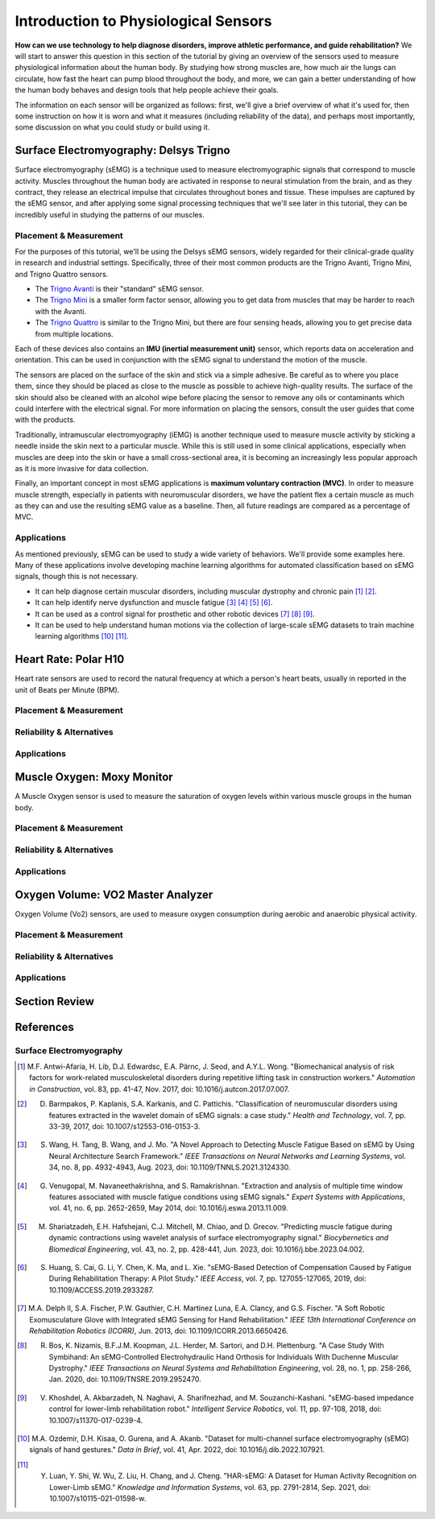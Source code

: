 ======================================
Introduction to Physiological Sensors
======================================

**How can we use technology to help diagnose disorders, improve athletic performance, and guide rehabilitation?** We will start to answer this question in this section of the tutorial by giving an overview of the sensors used to measure physiological information about the human body. By studying how strong muscles are, how much air the lungs can circulate, how fast the heart can pump blood throughout the body, and more, we can gain a better understanding of how the human body behaves and design tools that help people achieve their goals.

The information on each sensor will be organized as follows: first, we'll give a brief overview of what it's used for, then some instruction on how it is worn and what it measures (including reliability of the data), and perhaps most importantly, some discussion on what you could study or build using it.

---------------------------------------
Surface Electromyography: Delsys Trigno
---------------------------------------

Surface electromyography (sEMG) is a technique used to measure electromyographic signals that correspond to muscle activity. Muscles throughout the human body are activated in response to neural stimulation from the brain, and as they contract, they release an electrical impulse that circulates throughout bones and tissue. These impulses are captured by the sEMG sensor, and after applying some signal processing techniques that we'll see later in this tutorial, they can be incredibly useful in studying the patterns of our muscles.

^^^^^^^^^^^^^^^^^^^^^^^
Placement & Measurement
^^^^^^^^^^^^^^^^^^^^^^^

For the purposes of this tutorial, we'll be using the Delsys sEMG sensors, widely regarded for their clinical-grade quality in research and industrial settings. Specifically, three of their most common products are the Trigno Avanti, Trigno Mini, and Trigno Quattro sensors.

* The `Trigno Avanti <https://delsys.com/trigno-avanti/>`_ is their "standard" sEMG sensor.
* The `Trigno Mini <https://delsys.com/trigno-mini/>`_ is a smaller form factor sensor, allowing you to get data from muscles that may be harder to reach with the Avanti.
* The `Trigno Quattro <https://delsys.com/trigno-quattro/>`_ is similar to the Trigno Mini, but there are four sensing heads, allowing you to get precise data from multiple locations.

Each of these devices also contains an **IMU (inertial measurement unit)** sensor, which reports data on acceleration and orientation. This can be used in conjunction with the sEMG signal to understand the motion of the muscle. 

The sensors are placed on the surface of the skin and stick via a simple adhesive. Be careful as to where you place them, since they should be placed as close to the muscle as possible to achieve high-quality results. The surface of the skin should also be cleaned with an alcohol wipe before placing the sensor to remove any oils or contaminants which could interfere with the electrical signal. For more information on placing the sensors, consult the user guides that come with the products.

.. or consult Matt's tutorial once we have a link to it

Traditionally, intramuscular electromyography (iEMG) is another technique used to measure muscle activity by sticking a needle inside the skin next to a particular muscle. While this is still used in some clinical applications, especially when muscles are deep into the skin or have a small cross-sectional area, it is becoming an increasingly less popular approach as it is more invasive for data collection.

Finally, an important concept in most sEMG applications is **maximum voluntary contraction (MVC)**. In order to measure muscle strength, especially in patients with neuromuscular disorders, we have the patient flex a certain muscle as much as they can and use the resulting sEMG value as a baseline. Then, all future readings are compared as a percentage of MVC.

^^^^^^^^^^^^
Applications
^^^^^^^^^^^^

As mentioned previously, sEMG can be used to study a wide variety of behaviors. We'll provide some examples here. Many of these applications involve developing machine learning algorithms for automated classification based on sEMG signals, though this is not necessary.

* It can help diagnose certain muscular disorders, including muscular dystrophy and chronic pain [#]_ [#]_.
* It can help identify nerve dysfunction and muscle fatigue [#]_ [#]_ [#]_ [#]_.
* It can be used as a control signal for prosthetic and other robotic devices [#]_ [#]_ [#]_.
* It can be used to help understand human motions via the collection of large-scale sEMG datasets to train machine learning algorithms [#]_ [#]_.

---------------------
Heart Rate: Polar H10
---------------------

Heart rate sensors are used to record the natural frequency at which a person's heart beats, usually in reported in the unit of Beats per Minute (BPM).

^^^^^^^^^^^^^^^^^^^^^^^
Placement & Measurement
^^^^^^^^^^^^^^^^^^^^^^^


^^^^^^^^^^^^^^^^^^^^^^^^^^
Reliability & Alternatives
^^^^^^^^^^^^^^^^^^^^^^^^^^


^^^^^^^^^^^^
Applications
^^^^^^^^^^^^


---------------------------
Muscle Oxygen: Moxy Monitor
---------------------------

A Muscle Oxygen sensor is used to measure the saturation of oxygen levels within various muscle groups in the human body.

^^^^^^^^^^^^^^^^^^^^^^^
Placement & Measurement
^^^^^^^^^^^^^^^^^^^^^^^


^^^^^^^^^^^^^^^^^^^^^^^^^^
Reliability & Alternatives
^^^^^^^^^^^^^^^^^^^^^^^^^^


^^^^^^^^^^^^
Applications
^^^^^^^^^^^^


----------------------------------
Oxygen Volume: VO2 Master Analyzer
----------------------------------

Oxygen Volume (Vo2) sensors, are used to measure oxygen consumption during aerobic and anaerobic physical activity.

^^^^^^^^^^^^^^^^^^^^^^^
Placement & Measurement
^^^^^^^^^^^^^^^^^^^^^^^


^^^^^^^^^^^^^^^^^^^^^^^^^^
Reliability & Alternatives
^^^^^^^^^^^^^^^^^^^^^^^^^^


^^^^^^^^^^^^
Applications
^^^^^^^^^^^^


---------------
Section Review
---------------


----------
References
----------

^^^^^^^^^^^^^^^^^^^^^^^^
Surface Electromyography
^^^^^^^^^^^^^^^^^^^^^^^^

.. [#] M.F. Antwi-Afaria, H. Lib, D.J. Edwardsc, E.A. Pärnc, J. Seod, and A.Y.L. Wong. "Biomechanical analysis of risk factors for work-related musculoskeletal disorders during repetitive lifting task in construction workers." *Automation in Construction*, vol. 83, pp. 41-47, Nov. 2017, doi: 10.1016/j.autcon.2017.07.007.

.. [#] D. Barmpakos, P. Kaplanis, S.A. Karkanis, and C. Pattichis. "Classification of neuromuscular disorders using features extracted in the wavelet domain of sEMG signals: a case study." *Health and Technology*, vol. 7, pp. 33-39, 2017, doi: 10.1007/s12553-016-0153-3.

.. [#] S. Wang, H. Tang, B. Wang, and J. Mo. "A Novel Approach to Detecting Muscle Fatigue Based on sEMG by Using Neural Architecture Search Framework." *IEEE Transactions on Neural Networks and Learning Systems*, vol. 34, no. 8, pp. 4932-4943, Aug. 2023, doi: 10.1109/TNNLS.2021.3124330.

.. [#] G. Venugopal, M. Navaneethakrishna, and S. Ramakrishnan. "Extraction and analysis of multiple time window features associated with muscle fatigue conditions using sEMG signals." *Expert Systems with Applications*, vol. 41, no. 6, pp. 2652-2659, May 2014, doi: 10.1016/j.eswa.2013.11.009.

.. [#] M. Shariatzadeh, E.H. Hafshejani, C.J. Mitchell, M. Chiao, and D. Grecov. "Predicting muscle fatigue during dynamic contractions using wavelet analysis of surface electromyography signal." *Biocybernetics and Biomedical Engineering*, vol. 43, no. 2, pp. 428-441, Jun. 2023, doi: 10.1016/j.bbe.2023.04.002.

.. [#] S. Huang, S. Cai, G. Li, Y. Chen, K. Ma, and L. Xie. "sEMG-Based Detection of Compensation Caused by Fatigue During Rehabilitation Therapy: A Pilot Study." *IEEE Access*, vol. 7, pp. 127055-127065, 2019, doi: 10.1109/ACCESS.2019.2933287.

.. [#] M.A. Delph II, S.A. Fischer, P.W. Gauthier, C.H. Martinez Luna, E.A. Clancy, and G.S. Fischer. "A Soft Robotic Exomusculature Glove with Integrated sEMG Sensing for Hand Rehabilitation." *IEEE 13th International Conference on Rehabilitation Robotics (ICORR)*, Jun. 2013, doi: 10.1109/ICORR.2013.6650426.

.. [#] R. Bos, K. Nizamis, B.F.J.M. Koopman, J.L. Herder, M. Sartori, and D.H. Plettenburg. "A Case Study With Symbihand: An sEMG-Controlled Electrohydraulic Hand Orthosis for Individuals With Duchenne Muscular Dystrophy." *IEEE Transactions on Neural Systems and Rehabilitation Engineering*, vol. 28, no. 1, pp. 258-266, Jan. 2020, doi: 10.1109/TNSRE.2019.2952470.

.. [#] V. Khoshdel, A. Akbarzadeh, N. Naghavi, A. Sharifnezhad, and M. Souzanchi-Kashani. "sEMG-based impedance control for lower-limb rehabilitation robot." *Intelligent Service Robotics*, vol. 11, pp. 97-108, 2018, doi: 10.1007/s11370-017-0239-4.

.. [#] M.A. Ozdemir, D.H. Kisaa, O. Gurena, and A. Akanb. "Dataset for multi-channel surface electromyography (sEMG) signals of hand gestures." *Data in Brief*, vol. 41, Apr. 2022, doi: 10.1016/j.dib.2022.107921.

.. [#] Y. Luan, Y. Shi, W. Wu, Z. Liu, H. Chang, and J. Cheng. "HAR-sEMG: A Dataset for Human Activity Recognition on Lower-Limb sEMG." *Knowledge and Information Systems*, vol. 63, pp. 2791-2814, Sep. 2021, doi: 10.1007/s10115-021-01598-w.